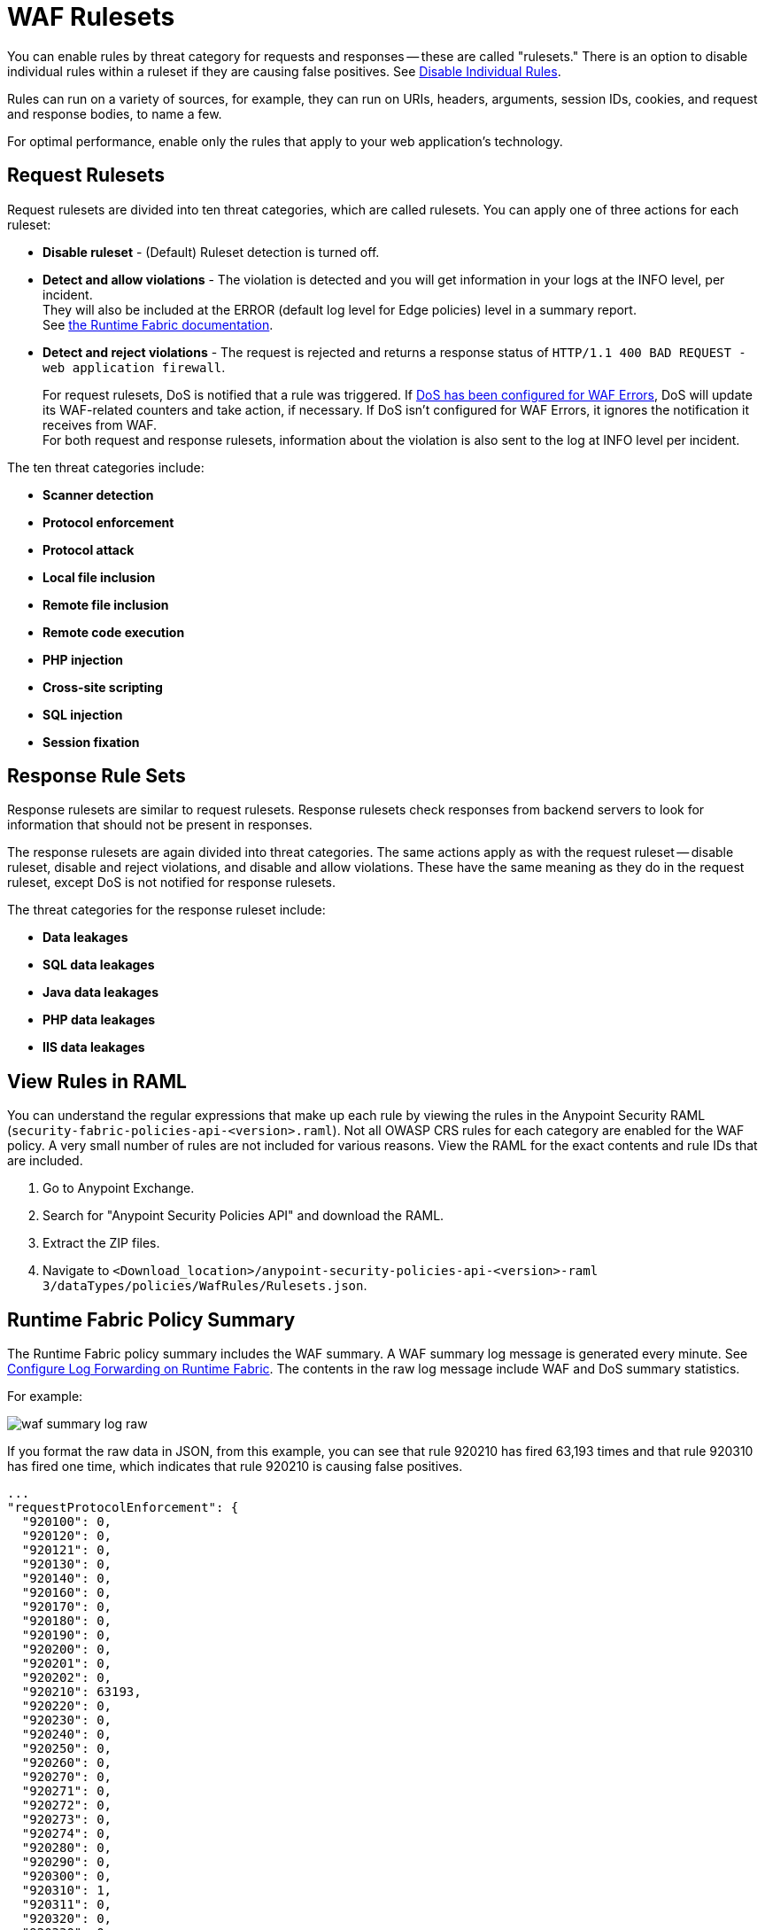 = WAF Rulesets

You can enable rules by threat category for requests and responses -- these are called "rulesets." There is an option to disable individual rules within a ruleset if they are causing false positives. See xref:create-waf-policy#disable_rules[Disable Individual Rules].

Rules can run on a variety of sources, for example, they can run on URIs, headers, arguments, session IDs, cookies, and request and response bodies, to name a few.

For optimal performance, enable only the rules that apply to your web application's technology.

[[request_rule_sets]]
== Request Rulesets

Request rulesets are divided into ten threat categories, which are called rulesets. You can apply one of three actions for each ruleset:

* *Disable ruleset* - (Default) Ruleset detection is turned off.
* *Detect and allow violations* - The violation is detected and you will get information in your logs at the INFO level, per incident. +
They will also be included at the ERROR (default log level for Edge policies) level in a summary report. +
See xref:1.2@runtime-fabric::enable-inbound-traffic#logs[the Runtime Fabric documentation].
* *Detect and reject violations* - The request is rejected and returns a response status of `HTTP/1.1 400 BAD REQUEST - web application firewall`.
+
For request rulesets, DoS is notified that a rule was triggered. If xref:escalate-waf-to-dos.adoc[DoS has been configured for WAF Errors], DoS will update its WAF-related counters and take action, if necessary. If DoS isn't configured for WAF Errors, it ignores the notification it receives from WAF. +
For both request and response rulesets, information about the violation is also sent to the log at INFO level per incident.

The ten threat categories include:

* *Scanner detection*
* *Protocol enforcement*
* *Protocol attack*
* *Local file inclusion*
* *Remote file inclusion*
* *Remote code execution*
* *PHP injection*
* *Cross-site scripting*
* *SQL injection*
* *Session fixation*

[[response_rule_sets]]
== Response Rule Sets

Response rulesets are similar to request rulesets. Response rulesets check responses from backend servers to look for information that should not be present in responses.

The response rulesets are again divided into threat categories. The same actions apply as with the request ruleset -- disable ruleset, disable and reject violations, and disable and allow violations. These have the same meaning as they do in the request ruleset, except DoS is not notified for response rulesets.

The threat categories for the response ruleset include:

* *Data leakages*
* *SQL data leakages*
* *Java data leakages*
* *PHP data leakages*
* *IIS data leakages*

== View Rules in RAML

You can understand the regular expressions that make up each rule by viewing the rules in the Anypoint Security RAML (`security-fabric-policies-api-<version>.raml`). Not all OWASP CRS rules for each category are enabled for the WAF policy. A very small number of rules are not included for various reasons. View the RAML for the exact contents and rule IDs that are included.

. Go to Anypoint Exchange.
. Search for "Anypoint Security Policies API" and download the RAML.
. Extract the ZIP files.
. Navigate to `<Download_location>/anypoint-security-policies-api-<version>-raml 3/dataTypes/policies/WafRules/Rulesets.json`.

== Runtime Fabric Policy Summary

The Runtime Fabric policy summary includes the WAF summary. A WAF summary log message is generated every minute. See xref:1.2@runtime-fabric::runtime-fabric-logs.adoc[Configure Log Forwarding on Runtime Fabric]. The contents in the raw log message include WAF and DoS summary statistics.

For example:

image::waf-summary-log-raw.png[]

If you format the raw data in JSON, from this example, you can see that rule 920210 has fired 63,193 times and that rule 920310 has fired one time, which indicates that rule 920210 is causing false positives.

----
...
"requestProtocolEnforcement": {
  "920100": 0,
  "920120": 0,
  "920121": 0,
  "920130": 0,
  "920140": 0,
  "920160": 0,
  "920170": 0,
  "920180": 0,
  "920190": 0,
  "920200": 0,
  "920201": 0,
  "920202": 0,
  "920210": 63193,
  "920220": 0,
  "920230": 0,
  "920240": 0,
  "920250": 0,
  "920260": 0,
  "920270": 0,
  "920271": 0,
  "920272": 0,
  "920273": 0,
  "920274": 0,
  "920280": 0,
  "920290": 0,
  "920300": 0,
  "920310": 1,
  "920311": 0,
  "920320": 0,
  "920330": 0,
  "920340": 0,
  "920350": 0,
  "920360": 0,
  "920370": 0,
  "920380": 0,
  "920390": 0,
  "920400": 0,
  "920410": 0,
  "920420": 0,
  "920430": 0,
  "920440": 0,
  "920450": 0,
  "920460": 0
},
...
----
